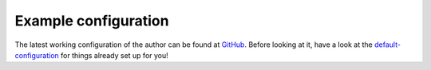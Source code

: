 .. _example-configuration:

Example configuration
=======

The latest working configuration of the author can be found at `GitHub <https://github.com/Fuco1/.emacs.d/blob/master/files/smartparens.el>`_. Before looking at it, have a look at the `default-configuration <https://github.com/Fuco1/smartparens/blob/master/smartparens-config.el>`_ for things already set up for you!
